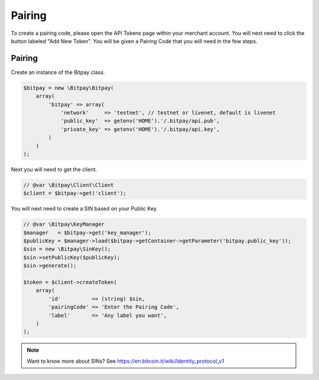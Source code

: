 =======
Pairing
=======

To create a pairing code, please open the API Tokens page within your merchant
account. You will next need to click the button labeled "Add New Token". You
will be given a Pairing Code that you will need in the few steps.

Pairing
-------

Create an instance of the Bitpay class.

.. code-block:: php

    $bitpay = new \Bitpay\Bitpay(
        array(
            'bitpay' => array(
                'network'     => 'testnet', // testnet or livenet, default is livenet
                'public_key'  => getenv('HOME').'/.bitpay/api.pub',
                'private_key' => getenv('HOME').'/.bitpay/api.key',
            )
        )
    );

Next you will need to get the client.

.. code-block:: php

    // @var \Bitpay\Client\Client
    $client = $bitpay->get('client');

You will next need to create a SIN based on your Public Key.

.. code-block:: php

    // @var \Bitpay\KeyManager
    $manager   = $bitpay->get('key_manager');
    $publicKey = $manager->load($bitpay->getContainer->getParameter('bitpay.public_key'));
    $sin = new \Bitpay\SinKey();
    $sin->setPublicKey($publicKey);
    $sin->generate();

    $token = $client->createToken(
        array(
            'id'          => (string) $sin,
            'pairingCode' => 'Enter the Pairing Code',
            'label'       => 'Any label you want',
        )
    );

.. note::

    Want to know more about SINs? See https://en.bitcoin.it/wiki/Identity_protocol_v1
